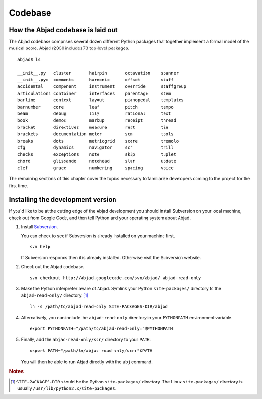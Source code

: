 Codebase
========


How the Abjad codebase is laid out
----------------------------------

The Abjad codebase comprises several dozen different Python packages that
together implement a formal model of the musical score. Abjad r2330 includes
73 top-level packages. ::

   abjad$ ls

   __init__.py   cluster       hairpin       octavation    spanner
   __init__.pyc  comments      harmonic      offset        staff
   accidental    component     instrument    override      staffgroup
   articulations container     interfaces    parentage     stem
   barline       context       layout        pianopedal    templates
   barnumber     core          leaf          pitch         tempo
   beam          debug         lily          rational      text
   book          demos         markup        receipt       thread
   bracket       directives    measure       rest          tie
   brackets      documentation meter         scm           tools
   breaks        dots          metricgrid    score         tremolo
   cfg           dynamics      navigator     scr           trill
   checks        exceptions    note          skip          tuplet
   chord         glissando     notehead      slur          update
   clef          grace         numbering     spacing       voice

The remaining sections of this chapter cover the topics necessary
to familiarize developers coming to the project for the first time.


Installing the development version
----------------------------------

If you'd like to be at the cutting edge of the Abjad development 
you should install Subversion on your local machine,
check out from Google Code,
and then tell Python and your operating system about Abjad.

1. Install `Subversion <http://subversion.tigris.org>`_. 
   
   You can check to see if Subversion is already installed 
   on your machine first. ::

      svn help

   If Subversion responds then it is already installed.
   Otherwise visit the Subversion website.

2. Check out the Abjad codebase. ::

      svn checkout http://abjad.googlecode.com/svn/abjad/ abjad-read-only

3. Make the Python interpreter aware of Abjad. Symlink your Python 
   ``site-packages/`` directory to the ``abjad-read-only/`` directory. [#]_ ::

      ln -s /path/to/abjad-read-only SITE-PACKAGES-DIR/abjad

4. Alternatively, you can include the ``abjad-read-only`` directory in
   your ``PYTHONPATH`` environment variable. ::

      export PYTHONPATH="/path/to/abjad-read-only:"$PYTHONPATH

5. Finally, add the ``abjad-read-only/scr/`` directory to your ``PATH``. ::

      export PATH="/path/to/abjad-read-only/scr:"$PATH

   You will then be able to run Abjad directly with the ``abj`` command.

.. rubric:: Notes

.. [#] ``SITE-PACKAGES-DIR`` should be the Python 
   ``site-packages/`` directory.
   The Linux ``site-packages/`` directory is usually 
   ``/usr/lib/python2.x/site-packages``.
